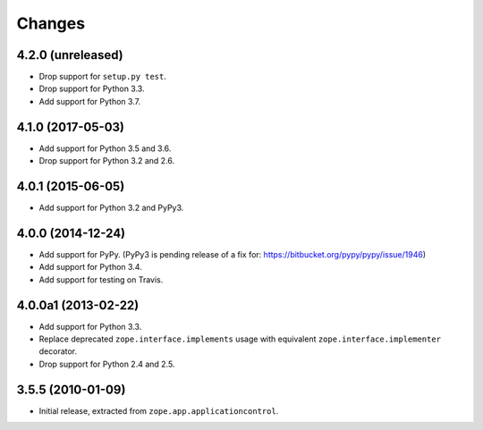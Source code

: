 =========
 Changes
=========

4.2.0 (unreleased)
==================

- Drop support for ``setup.py test``.

- Drop support for Python 3.3.

- Add support for Python 3.7.


4.1.0 (2017-05-03)
==================

- Add support for Python 3.5 and 3.6.

- Drop support for Python 3.2 and 2.6.


4.0.1 (2015-06-05)
==================

- Add support for Python 3.2 and PyPy3.


4.0.0 (2014-12-24)
==================

- Add support for PyPy.  (PyPy3 is pending release of a fix for:
  https://bitbucket.org/pypy/pypy/issue/1946)

- Add support for Python 3.4.

- Add support for testing on Travis.


4.0.0a1 (2013-02-22)
====================

- Add support for Python 3.3.

- Replace deprecated ``zope.interface.implements`` usage with equivalent
  ``zope.interface.implementer`` decorator.

- Drop support for Python 2.4 and 2.5.


3.5.5 (2010-01-09)
==================

- Initial release, extracted from ``zope.app.applicationcontrol``.
